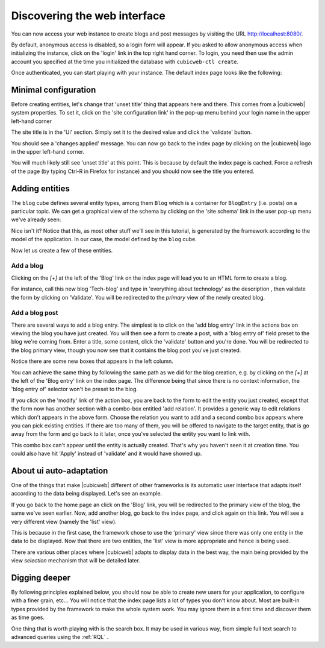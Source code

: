 
.. _TutosBaseDiscoveringTheUI:

Discovering the web interface
-----------------------------

You can now access your web instance to create blogs and post messages
by visiting the URL http://localhost:8080/.

By default, anonymous access is disabled, so a login form will appear. If you
asked to allow anonymous access when initializing the instance, click on the
'login' link in the top right hand corner. To login, you need then use the admin
account you specified at the time you initialized the database with
``cubicweb-ctl create``.

.. image:: ../../images/tutos-base_login-form_en.png
   :alt: the login form


Once authenticated, you can start playing with your instance. The default index
page looks like the following:

.. image:: ../../images/tutos-base_index_en.png
   :alt: the index page


Minimal configuration
~~~~~~~~~~~~~~~~~~~~~

Before creating entities, let's change that 'unset title' thing that appears
here and there. This comes from a |cubicweb| system properties. To set it,
click on the 'site configuration link' in the pop-up menu behind your login name
in the upper left-hand corner

.. image:: ../../images/tutos-base_user-menu_en.png
   :alt: the user pop-up menu

The site title is in the 'Ui' section. Simply set it to the desired value and
click the 'validate' button.

.. image:: ../../images/tutos-base_siteconfig_en.png
   :alt: the site configuration form

You should see a 'changes applied' message. You can now go back to the
index page by clicking on the |cubicweb| logo in the upper left-hand corner.

You will much likely still see 'unset title' at this point. This is because by
default the index page is cached. Force a refresh of the page (by typing Ctrl-R
in Firefox for instance) and you should now see the title you entered.


Adding entities
~~~~~~~~~~~~~~~

The ``blog`` cube defines several entity types, among them ``Blog`` which is a
container for ``BlogEntry`` (i.e. posts) on a particular topic. We can get a
graphical view of the schema by clicking on the 'site schema' link in the user
pop-up menu we've already seen:

.. image:: ../../images/tutos-base_schema_en.png
   :alt: graphical view of the schema (aka data-model)

Nice isn't it? Notice that this, as most other stuff we'll see in this tutorial,
is generated by the framework according to the model of the application. In our
case, the model defined by the ``blog`` cube.

Now let us create a few of these entities.


Add a blog
**********

Clicking on the `[+]` at the left of the 'Blog' link on the index page will lead
you to an HTML form to create a blog.

.. image:: ../../images/tutos-base_blog-form_en.png
   :alt: the blog creation form

For instance, call this new blog 'Tech-blog' and type in 'everything about
technology' as the description , then validate the form by clicking on
'Validate'. You will be redirected to the `primary` view of the newly created blog.

.. image:: ../../images/tutos-base_blog-primary_en.png
   :alt: the blog primary view


Add a blog post
***************

There are several ways to add a blog entry. The simplest is to click on the 'add
blog entry' link in the actions box on viewing the blog you have just created.
You will then see a form to create a post, with a 'blog entry of' field preset
to the blog we're coming from. Enter a title, some content, click the 'validate'
button and you're done. You will be redirected to the blog primary view, though you
now see that it contains the blog post you've just created.

.. image:: ../../images/tutos-base_blog-primary-after-post-creation_en.png
   :alt: the blog primary view after creation of a post

Notice there are some new boxes that appears in the left column.

You can achieve the same thing by following the same path as we did for the blog
creation, e.g. by clicking on the `[+]` at the left of the 'Blog entry' link on
the index page. The difference being that since there is no context information,
the 'blog entry of' selector won't be preset to the blog.


If you click on the 'modify' link of the action box, you are back to
the form to edit the entity you just created, except that the form now
has another section with a combo-box entitled 'add relation'. It
provides a generic way to edit relations which don't appears in the
above form. Choose the relation you want to add and a second combo box
appears where you can pick existing entities. If there are too many
of them, you will be offered to navigate to the target entity, that is
go away from the form and go back to it later, once you've selected
the entity you want to link with.

.. image:: ../../images/tutos-base_form-generic-relations_en.png
   :alt: the generic relations combo box

This combo box can't appear until the entity is actually created. That's why you
haven't seen it at creation time. You could also have hit 'Apply' instead of
'validate' and it would have showed up.


About ui auto-adaptation
~~~~~~~~~~~~~~~~~~~~~~~~

One of the things that make |cubicweb| different of other frameworks is
its automatic user interface that adapts itself according to the data being
displayed. Let's see an example.

If you go back to the home page an click on the 'Blog' link, you will be redirected
to the primary view of the blog, the same we've seen earlier. Now, add another
blog, go back to the index page, and click again on this link. You will see
a very different view (namely the 'list' view).

.. image:: ../../images/tutos-base_blogs-list_en.png
   :alt: the list view when there are more than one blog to display

This is because in the first case, the framework chose to use the 'primary'
view since there was only one entity in the data to be displayed. Now that there
are two entities, the 'list' view is more appropriate and hence is being used.

There are various other places where |cubicweb| adapts to display data in the best
way, the main being provided by the view *selection* mechanism that will be detailed
later.


Digging deeper
~~~~~~~~~~~~~~

By following principles explained below, you should now be able to
create new users for your application, to configure with a finer
grain, etc... You will notice that the index page lists a lot of types
you don't know about. Most are built-in types provided by the framework
to make the whole system work. You may ignore them in a first time and
discover them as time goes.

One thing that is worth playing with is the search box. It may be used in various
way, from simple full text search to advanced queries using the :ref:`RQL` .
